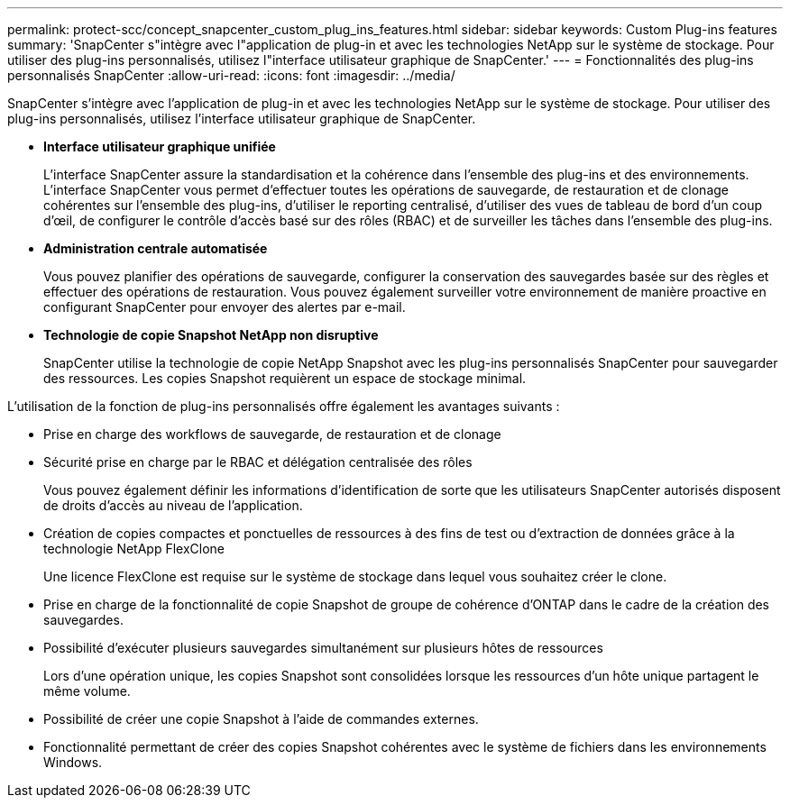 ---
permalink: protect-scc/concept_snapcenter_custom_plug_ins_features.html 
sidebar: sidebar 
keywords: Custom Plug-ins features 
summary: 'SnapCenter s"intègre avec l"application de plug-in et avec les technologies NetApp sur le système de stockage. Pour utiliser des plug-ins personnalisés, utilisez l"interface utilisateur graphique de SnapCenter.' 
---
= Fonctionnalités des plug-ins personnalisés SnapCenter
:allow-uri-read: 
:icons: font
:imagesdir: ../media/


[role="lead"]
SnapCenter s'intègre avec l'application de plug-in et avec les technologies NetApp sur le système de stockage. Pour utiliser des plug-ins personnalisés, utilisez l'interface utilisateur graphique de SnapCenter.

* *Interface utilisateur graphique unifiée*
+
L'interface SnapCenter assure la standardisation et la cohérence dans l'ensemble des plug-ins et des environnements. L'interface SnapCenter vous permet d'effectuer toutes les opérations de sauvegarde, de restauration et de clonage cohérentes sur l'ensemble des plug-ins, d'utiliser le reporting centralisé, d'utiliser des vues de tableau de bord d'un coup d'œil, de configurer le contrôle d'accès basé sur des rôles (RBAC) et de surveiller les tâches dans l'ensemble des plug-ins.

* *Administration centrale automatisée*
+
Vous pouvez planifier des opérations de sauvegarde, configurer la conservation des sauvegardes basée sur des règles et effectuer des opérations de restauration. Vous pouvez également surveiller votre environnement de manière proactive en configurant SnapCenter pour envoyer des alertes par e-mail.

* *Technologie de copie Snapshot NetApp non disruptive*
+
SnapCenter utilise la technologie de copie NetApp Snapshot avec les plug-ins personnalisés SnapCenter pour sauvegarder des ressources. Les copies Snapshot requièrent un espace de stockage minimal.



L'utilisation de la fonction de plug-ins personnalisés offre également les avantages suivants :

* Prise en charge des workflows de sauvegarde, de restauration et de clonage
* Sécurité prise en charge par le RBAC et délégation centralisée des rôles
+
Vous pouvez également définir les informations d'identification de sorte que les utilisateurs SnapCenter autorisés disposent de droits d'accès au niveau de l'application.

* Création de copies compactes et ponctuelles de ressources à des fins de test ou d'extraction de données grâce à la technologie NetApp FlexClone
+
Une licence FlexClone est requise sur le système de stockage dans lequel vous souhaitez créer le clone.

* Prise en charge de la fonctionnalité de copie Snapshot de groupe de cohérence d'ONTAP dans le cadre de la création des sauvegardes.
* Possibilité d'exécuter plusieurs sauvegardes simultanément sur plusieurs hôtes de ressources
+
Lors d'une opération unique, les copies Snapshot sont consolidées lorsque les ressources d'un hôte unique partagent le même volume.

* Possibilité de créer une copie Snapshot à l'aide de commandes externes.
* Fonctionnalité permettant de créer des copies Snapshot cohérentes avec le système de fichiers dans les environnements Windows.

